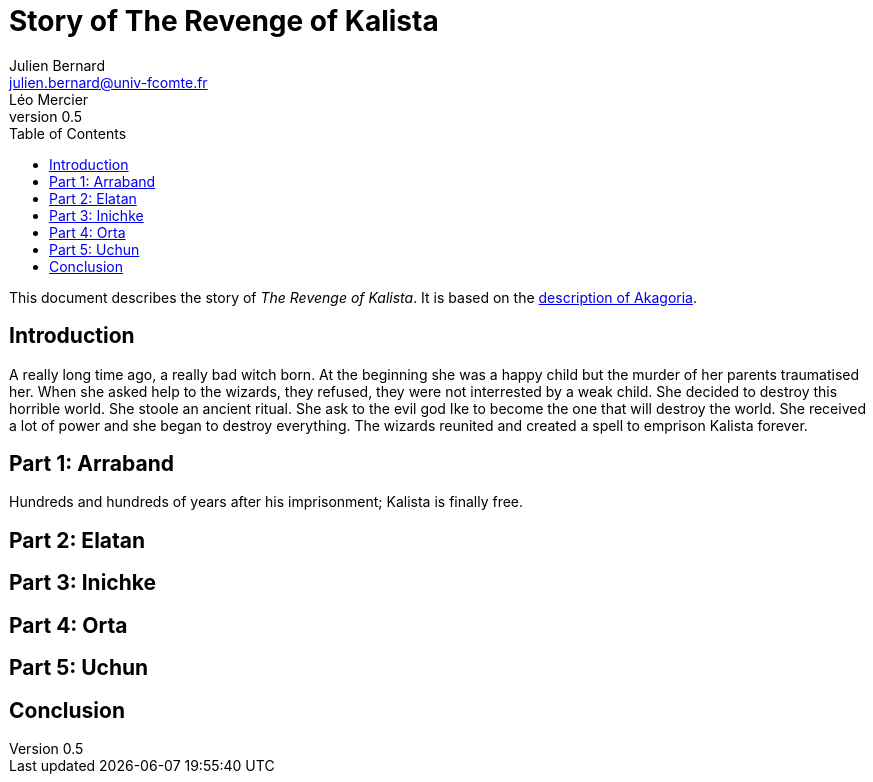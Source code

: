 = Story of The Revenge of Kalista
Julien Bernard <julien.bernard@univ-fcomte.fr>; Léo Mercier
v0.5
:toc:
:homepage: https://akagoria.github.io/
:stem: latexmath
:source-highlighter: coderay
:xrefstyle: full

This document describes the story of _The Revenge of Kalista_. It is based on the link:world_description.html[description of Akagoria].

== Introduction
A really long time ago, a really bad witch born. At the beginning she was a happy child but the murder of her parents traumatised her. 
When she asked help to the wizards, they refused, they were not interrested by a weak child. She decided to destroy this horrible world.
She stoole an ancient ritual. She ask to the evil god Ike to become the one that will destroy the world. She received a lot of power and she began to destroy everything. 
The wizards reunited and created a spell to emprison Kalista forever.
 
== Part 1: Arraband
Hundreds and hundreds of years after his imprisonment; Kalista is finally free. 

== Part 2: Elatan

== Part 3: Inichke

== Part 4: Orta

== Part 5: Uchun

== Conclusion